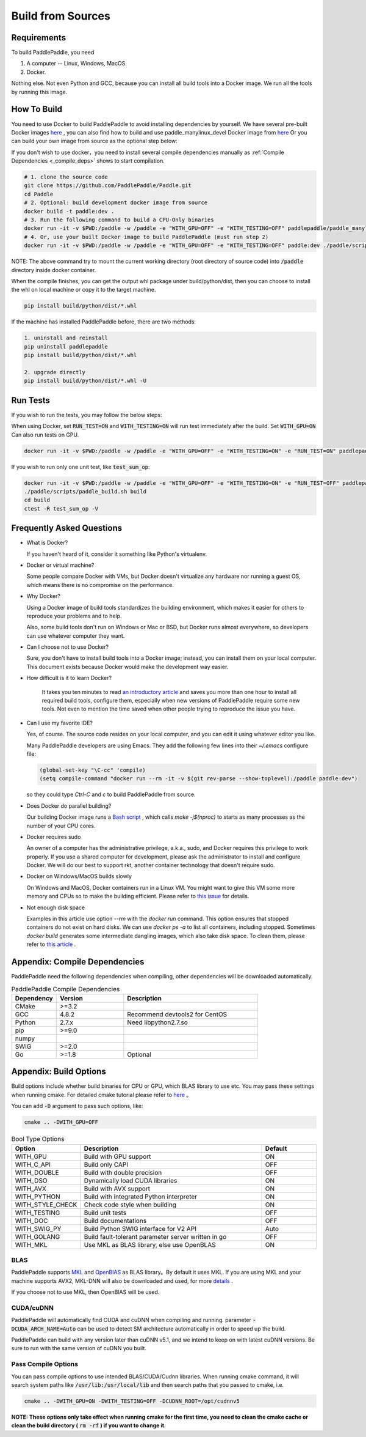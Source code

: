Build from Sources
==========================

.. _requirements:

Requirements
----------------

To build PaddlePaddle, you need

1. A computer -- Linux, Windows, MacOS.
2. Docker.

Nothing else.  Not even Python and GCC, because you can install all build tools into a Docker image.
We run all the tools by running this image.

.. _build_step:

How To Build
----------------

You need to use Docker to build PaddlePaddle
to avoid installing dependencies by yourself. We have several pre-built
Docker images `here <https://hub.docker.com/r/paddlepaddle/paddle_manylinux_devel/tags/>`_ ,
you can also find how to build and use paddle_manylinux_devel Docker image from
`here <https://github.com/PaddlePaddle/Paddle/tree/develop/tools/manylinux1/>`__
Or you can build your own image from source as the optional step below:

If you don't wish to use docker，you need to install several compile dependencies manually as :ref:`Compile Dependencies <_compile_deps>` shows to start compilation.

.. code-block:: bash

   # 1. clone the source code
   git clone https://github.com/PaddlePaddle/Paddle.git
   cd Paddle
   # 2. Optional: build development docker image from source
   docker build -t paddle:dev .
   # 3. Run the following command to build a CPU-Only binaries
   docker run -it -v $PWD:/paddle -w /paddle -e "WITH_GPU=OFF" -e "WITH_TESTING=OFF" paddlepaddle/paddle_manylinux_devel:cuda8.0_cudnn5 ./paddle/scripts/paddle_build.sh build
   # 4. Or, use your built Docker image to build PaddlePaddle (must run step 2)
   docker run -it -v $PWD:/paddle -w /paddle -e "WITH_GPU=OFF" -e "WITH_TESTING=OFF" paddle:dev ./paddle/scripts/paddle_build.sh build

NOTE: The above command try to mount the current working directory (root directory of source code)
into :code:`/paddle` directory inside docker container.

When the compile finishes, you can get the output whl package under
build/python/dist, then you can choose to install the whl on local
machine or copy it to the target machine.

.. code-block:: bash

   pip install build/python/dist/*.whl

If the machine has installed PaddlePaddle before, there are two methods:

.. code-block:: bash

   1. uninstall and reinstall
   pip uninstall paddlepaddle
   pip install build/python/dist/*.whl

   2. upgrade directly
   pip install build/python/dist/*.whl -U

.. _run_test:

Run Tests
----------------

If you wish to run the tests, you may follow the below steps:

When using Docker, set :code:`RUN_TEST=ON` and :code:`WITH_TESTING=ON` will run test immediately after the build.
Set :code:`WITH_GPU=ON` Can also run tests on GPU.

.. code-block:: bash

   docker run -it -v $PWD:/paddle -w /paddle -e "WITH_GPU=OFF" -e "WITH_TESTING=ON" -e "RUN_TEST=ON" paddlepaddle/paddle_manylinux_devel:cuda8.0_cudnn5 ./paddle/scripts/paddle_build.sh test

If you wish to run only one unit test, like :code:`test_sum_op`:

.. code-block:: bash

   docker run -it -v $PWD:/paddle -w /paddle -e "WITH_GPU=OFF" -e "WITH_TESTING=ON" -e "RUN_TEST=OFF" paddlepaddle/paddle_manylinux_devel:cuda8.0_cudnn5 /bin/bash
   ./paddle/scripts/paddle_build.sh build
   cd build
   ctest -R test_sum_op -V

.. _faq_docker:

Frequently Asked Questions
---------------------------

- What is Docker?

  If you haven't heard of it, consider it something like Python's virtualenv.

- Docker or virtual machine?

  Some people compare Docker with VMs, but Docker doesn't virtualize any hardware nor running a guest OS, which means there is no compromise on the performance.

- Why Docker?

  Using a Docker image of build tools standardizes the building environment, which makes it easier for others to reproduce your problems and to help.

  Also, some build tools don't run on Windows or Mac or BSD, but Docker runs almost everywhere, so developers can use whatever computer they want.

- Can I choose not to use Docker?

  Sure, you don't have to install build tools into a Docker image; instead, you can install them on your local computer.  This document exists because Docker would make the development way easier.

- How difficult is it to learn Docker?

    It takes you ten minutes to read `an introductory article <https://docs.docker.com/get-started>`_ and saves you more than one hour to install all required build tools, configure them, especially when new versions of PaddlePaddle require some new tools.  Not even to mention the time saved when other people trying to reproduce the issue you have.

- Can I use my favorite IDE?

  Yes, of course.  The source code resides on your local computer, and you can edit it using whatever editor you like.

  Many PaddlePaddle developers are using Emacs.  They add the following few lines into their `~/.emacs` configure file:

  .. code-block:: emacs

    (global-set-key "\C-cc" 'compile)
    (setq compile-command "docker run --rm -it -v $(git rev-parse --show-toplevel):/paddle paddle:dev")

  so they could type `Ctrl-C` and `c` to build PaddlePaddle from source.

- Does Docker do parallel building?

  Our building Docker image runs a  `Bash script <https://github.com/PaddlePaddle/Paddle/blob/develop/paddle/scripts/docker/build.sh>`_ , which calls `make -j$(nproc)` to starts as many processes as the number of your CPU cores.

- Docker requires sudo

  An owner of a computer has the administrative privilege, a.k.a., sudo, and Docker requires this privilege to work properly.  If you use a shared computer for development, please ask the administrator to install and configure Docker.  We will do our best to support rkt, another container technology that doesn't require sudo.

- Docker on Windows/MacOS builds slowly

  On Windows and MacOS, Docker containers run in a Linux VM.  You might want to give this VM some more memory and CPUs so to make the building efficient.  Please refer to `this issue  <https://github.com/PaddlePaddle/Paddle/issues/627>`_ for details.

- Not enough disk space

  Examples in this article use option `--rm` with the `docker run` command.  This option ensures that stopped containers do not exist on hard disks.  We can use `docker ps -a` to list all containers, including stopped.  Sometimes `docker build` generates some intermediate dangling images, which also take disk space.  To clean them, please refer to `this article <https://zaiste.net/posts/removing_docker_containers/>`_ .

.. _compile_deps:

Appendix: Compile Dependencies
-------------------------------

PaddlePaddle need the following dependencies when compiling, other dependencies
will be downloaded automatically.

.. csv-table:: PaddlePaddle Compile Dependencies
   :header: "Dependency", "Version", "Description"
   :widths: 10, 15, 30

   "CMake", ">=3.2", ""
   "GCC", "4.8.2", "Recommend devtools2 for CentOS"
   "Python", "2.7.x", "Need libpython2.7.so"
   "pip", ">=9.0", ""
   "numpy", "", ""
   "SWIG", ">=2.0", ""
   "Go", ">=1.8", "Optional"


.. _build_options:

Appendix: Build Options
-------------------------

Build options include whether build binaries for CPU or GPU, which BLAS
library to use etc. You may pass these settings when running cmake.
For detailed cmake tutorial please refer to `here <https://cmake.org/cmake-tutorial>`__ 。


You can add :code:`-D` argument to pass such options, like:

..  code-block:: bash

    cmake .. -DWITH_GPU=OFF

..  csv-table:: Bool Type Options
    :header: "Option", "Description", "Default"
    :widths: 1, 7, 2

    "WITH_GPU", "Build with GPU support", "ON"
    "WITH_C_API", "Build only CAPI", "OFF"
    "WITH_DOUBLE", "Build with double precision", "OFF"
    "WITH_DSO", "Dynamically load CUDA libraries", "ON"
    "WITH_AVX", "Build with AVX support", "ON"
    "WITH_PYTHON", "Build with integrated Python interpreter", "ON"
    "WITH_STYLE_CHECK", "Check code style when building", "ON"
    "WITH_TESTING", "Build unit tests", "OFF"
    "WITH_DOC", "Build documentations", "OFF"
    "WITH_SWIG_PY", "Build Python SWIG interface for V2 API", "Auto"
    "WITH_GOLANG", "Build fault-tolerant parameter server written in go", "OFF"
    "WITH_MKL", "Use MKL as BLAS library, else use OpenBLAS", "ON"


BLAS
+++++

PaddlePaddle supports `MKL <https://software.intel.com/en-us/intel-mkl>`_ and
`OpenBlAS <http://www.openblas.net/>`_ as BLAS library。By default it uses MKL.
If you are using MKL and your machine supports AVX2, MKL-DNN will also be downloaded
and used, for more `details <https://github.com/PaddlePaddle/Paddle/tree/develop/doc/design/mkldnn#cmake>`_ .

If you choose not to use MKL, then OpenBlAS will be used.

CUDA/cuDNN
+++++++++++

PaddlePaddle will automatically find CUDA and cuDNN when compiling and running.
parameter :code:`-DCUDA_ARCH_NAME=Auto` can be used to detect SM architecture
automatically in order to speed up the build.

PaddlePaddle can build with any version later than cuDNN v5.1, and we intend to
keep on with latest cuDNN versions. Be sure to run with the same version of cuDNN
you built.

Pass Compile Options
++++++++++++++++++++++

You can pass compile options to use intended BLAS/CUDA/Cudnn libraries.
When running cmake command, it will search system paths like
:code:`/usr/lib:/usr/local/lib` and then search paths that you
passed to cmake, i.e.

..  code-block:: bash

    cmake .. -DWITH_GPU=ON -DWITH_TESTING=OFF -DCUDNN_ROOT=/opt/cudnnv5

**NOTE: These options only take effect when running cmake for the first time, you need to clean the cmake cache or clean the build directory (** :code:`rm -rf` **) if you want to change it.**
